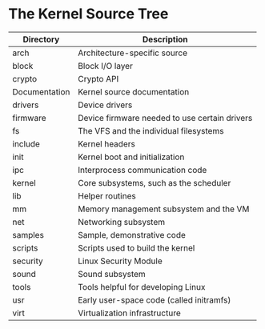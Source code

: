 * The Kernel Source Tree
  |---------------+-----------------------------------------------|
  | Directory     | Description                                   |
  |---------------+-----------------------------------------------|
  | arch          | Architecture-specific source                  |
  | block         | Block I/O layer                               |
  | crypto        | Crypto API                                    |
  | Documentation | Kernel source documentation                   |
  | drivers       | Device drivers                                |
  | firmware      | Device firmware needed to use certain drivers |
  | fs            | The VFS and the individual filesystems        |
  | include       | Kernel headers                                |
  | init          | Kernel boot and initialization                |
  | ipc           | Interprocess communication code               |
  | kernel        | Core subsystems, such as the scheduler        |
  | lib           | Helper routines                               |
  | mm            | Memory management subsystem and the VM        |
  | net           | Networking subsystem                          |
  | samples       | Sample, demonstrative code                    |
  | scripts       | Scripts used to build the kernel              |
  | security      | Linux Security Module                         |
  | sound         | Sound subsystem                               |
  | tools         | Tools helpful for developing Linux            |
  | usr           | Early user-space code (called initramfs)      |
  | virt          | Virtualization infrastructure                 |
  |---------------+-----------------------------------------------|
